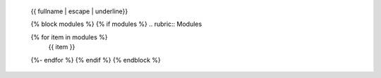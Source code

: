   {{ fullname | escape | underline}}
  
  .. automodule:: {{ fullname }}
    
     {% block attributes %}
     {% if attributes %}
     .. rubric:: Module Attributes
  
     .. autosummary::
  	  :toctree:
     {% for item in attributes %}
  	  {{ item }}
     {%- endfor %}
     {% endif %}
     {% endblock %}
  
     {% block functions %}
     {% if functions %}
     .. rubric:: {{ _('Functions') }}
  
     .. autosummary::
  	  :toctree:
     {% for item in functions %}
  	  {{ item }}
     {%- endfor %}
     {% endif %}
     {% endblock %}
  
     {% block classes %}
     {% if classes %}
     .. rubric:: {{ _('Classes') }}
  
     .. autosummary::
  	  :toctree:
  	  :template: custom-class-template.rst
     {% for item in classes %}
  	  {{ item }}
     {%- endfor %}
     {% endif %}
     {% endblock %}
  
     {% block exceptions %}
     {% if exceptions %}
     .. rubric:: {{ _('Exceptions') }}
  
     .. autosummary::
  	  :toctree:
     {% for item in exceptions %}
  	  {{ item }}
     {%- endfor %}
     {% endif %}
     {% endblock %}
  
  {% block modules %}
  {% if modules %}
  .. rubric:: Modules
  
  .. autosummary::
     :toctree:
     :template: custom-module-template.rst
     :recursive:
  {% for item in modules %}
     {{ item }}
  {%- endfor %}
  {% endif %}
  {% endblock %}
